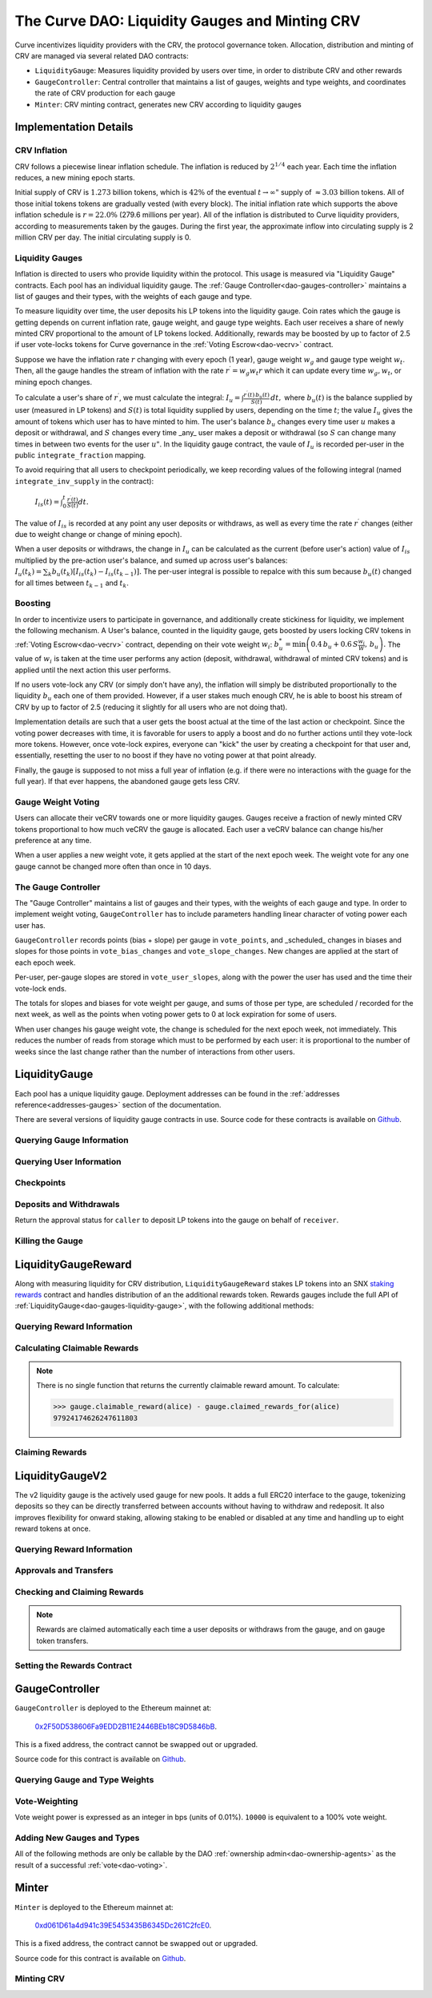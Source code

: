 .. _dao-gauges:

===============================================
The Curve DAO: Liquidity Gauges and Minting CRV
===============================================

Curve incentivizes liquidity providers with the CRV, the protocol governance token. Allocation, distribution and minting of CRV are managed via several related DAO contracts:

* ``LiquidityGauge``: Measures liquidity provided by users over time, in order to distribute CRV and other rewards
* ``GaugeController``: Central controller that maintains a list of gauges, weights and type weights, and coordinates the rate of CRV production for each gauge
* ``Minter``: CRV minting contract, generates new CRV according to liquidity gauges

Implementation Details
======================

CRV Inflation
-------------

CRV follows a piecewise linear inflation schedule. The inflation is reduced by :math:`2^{1/4}` each year. Each time the inflation reduces, a new mining epoch starts.

.. image:: inflation.svg
    :width: 400px
    :alt: Inflation Schedule
    :align: center

Initial supply of CRV is :math:`1.273` billion tokens, which is :math:`42\%` of the eventual :math:`t\rightarrow\infty"` supply of :math:`\approx 3.03` billion tokens. All of those initial tokens tokens are gradually vested (with every block). The initial inflation rate which supports the above inflation schedule is
:math:`r=22.0\%` (279.6 millions per year). All of the inflation is distributed to Curve liquidity providers, according to measurements taken by the gauges. During the first year, the approximate inflow into circulating supply is 2 million CRV per day. The initial circulating supply is 0.

Liquidity Gauges
----------------

Inflation is directed to users who provide liquidity within the protocol. This usage is measured via "Liquidity Gauge" contracts. Each pool has an individual liquidity gauge. The :ref:`Gauge Controller<dao-gauges-controller>` maintains a list of gauges and their types, with the weights of each gauge and type.

To measure liquidity over time, the user deposits his LP tokens into the liquidity gauge. Coin rates which the gauge is getting depends on current inflation rate, gauge weight, and gauge type weights. Each user receives a share of newly minted CRV proportional to the amount of LP tokens locked. Additionally, rewards may be boosted by up to factor of 2.5 if user vote-locks tokens for Curve governance in the :ref:`Voting Escrow<dao-vecrv>` contract.

Suppose we have the inflation rate :math:`r` changing with every epoch (1 year), gauge weight :math:`w_g` and gauge type weight :math:`w_t`. Then, all the gauge handles the stream of inflation with the rate :math:`r^{\prime} = w_g w_t r` which it can update every time :math:`w_g, w_t`, or mining epoch changes.

To calculate a user's share of :math:`r^{\prime}`, we must calculate the integral: :math:`$I_u = \int \frac{r^{\prime}(t)\, b_u(t)}{S(t)}\,dt,` where :math:`b_u(t)` is the balance supplied by user (measured in LP tokens) and :math:`S(t)` is total liquidity supplied by users, depending on the time :math:`t`; the value :math:`I_u` gives the amount of tokens which user has to have minted to him. The user's balance :math:`b_u` changes every time user :math:`$u` makes a deposit or withdrawal, and :math:`S` changes every time _any_ user makes a deposit or withdrawal (so :math:`$S` can change many times in between two events for the user :math:`u"`. In the liquidity gauge contract, the vaule of :math:`I_u` is recorded per-user in the public ``integrate_fraction`` mapping.

To avoid requiring that all users to checkpoint periodically, we keep recording values of the following integral (named ``integrate_inv_supply`` in the contract):

    :math:`$I_{is}(t) = \int_0^{t} \frac{r^{\prime}(t)}{S(t)}dt.`

The value of :math:`I_{is}` is recorded at any point any user deposits or withdraws, as well as every time the rate :math:`r^{\prime}` changes (either due to weight change or change of mining epoch).

When a user deposits or withdraws, the change in :math:`I_u` can be calculated as the current (before user's action) value of :math:`I_{is}` multiplied by the pre-action user's balance, and sumed up across user's balances: :math:`$I_u(t_k) =\sum_k b_u(t_k) \left[I_{is}(t_k) - I_{is}(t_{k-1})\right].` The per-user integral is possible to repalce with this sum because :math:`b_u(t)` changed for all times between :math:`t_{k-1}` and :math:`t_k`.

.. _dao-gauges-boost:

Boosting
--------

In order to incentivize users to participate in governance, and additionally create stickiness for liquidity, we implement the following mechanism. A User's balance, counted in the liquidity gauge, gets boosted by users locking CRV tokens in :ref:`Voting Escrow<dao-vecrv>` contract, depending on their vote weight :math:`w_i`: :math:`b_u^* = \min\left( 0.4\,b_u + 0.6\,S\frac{w_i}{W},\, b_u \right).` The value of :math:`w_i` is taken at the time user performs any action (deposit, withdrawal, withdrawal of minted CRV tokens) and is applied until the next action this user performs.

If no users vote-lock any CRV (or simply don't have any), the inflation will simply be distributed proportionally to the liquidity :math:`b_u` each one of them provided. However, if a user stakes much enough CRV, he is able to boost his stream of CRV by up to factor of 2.5 (reducing it slightly for all users who are not doing that).

Implementation details are such that a user gets the boost actual at the time of the last action or checkpoint. Since the voting power decreases with time, it is favorable for users to apply a boost and do no further actions until they vote-lock more tokens. However, once vote-lock expires, everyone can "kick" the user by creating a checkpoint for that user and, essentially, resetting the user to no boost if they have no voting power at that point already.

Finally, the gauge is supposed to not miss a full year of inflation (e.g. if there were no interactions with the guage for the full year). If that ever happens, the abandoned gauge gets less CRV.

Gauge Weight Voting
-------------------

Users can allocate their veCRV towards one or more liquidity gauges. Gauges receive a fraction of newly minted CRV tokens proportional to how much veCRV the gauge is allocated. Each user a veCRV balance can change his/her preference at any time.

When a user applies a new weight vote, it gets applied at the start of the next epoch week. The weight vote for any one gauge cannot be changed more often than once in 10 days.

.. _dao-gauges-controller:

The Gauge Controller
--------------------

The "Gauge Controller" maintains a list of gauges and their types, with the weights of each gauge and type. In order to implement weight voting, ``GaugeController`` has to include parameters handling linear character of voting power each user has.

``GaugeController`` records points (bias + slope) per gauge in ``vote_points``, and _scheduled_ changes in biases and slopes for those points in ``vote_bias_changes`` and ``vote_slope_changes``. New changes are applied at the start of each epoch week.

Per-user, per-gauge slopes are stored in ``vote_user_slopes``, along with the power the user has used and the time their vote-lock ends.

The totals for slopes and biases for vote weight per gauge, and sums of those
per type, are scheduled / recorded for the next week, as well as the points
when voting power gets to 0 at lock expiration for some of users.

When user changes his gauge weight vote, the change is scheduled for the next epoch week, not immediately. This reduces the number of reads from storage which must to be performed by each user: it is proportional to the number of weeks since the last change rather than the number of interactions from other users.

.. _dao-gauges-liquidity-gauge:

LiquidityGauge
==============

Each pool has a unique liquidity gauge. Deployment addresses can be found in the :ref:`addresses reference<addresses-gauges>` section of the documentation.

There are several versions of liquidity gauge contracts in use. Source code for these contracts is available on `Github <https://github.com/curvefi/curve-dao-contracts/tree/master/contracts/gauges>`_.

Querying Gauge Information
--------------------------

.. py:function:: LiquidityGauge.lp_token() -> address: view

    The address of the LP token that may be deposited into the gauge.

.. py:function:: LiquidityGauge.totalSupply -> uint256: view

    The total amount of LP tokens that are currently deposited into the gauge.

.. py:function:: LiquidityGauge.working_supply() -> uint256: view

    The "working supply" of the gauge - the effective total LP token amount after all deposits have been :ref:`boosted<dao-gauges-boost>`.

Querying User Information
-------------------------

.. py:function:: LiquidityGauge.balanceOf(addr: address) -> uint256: view

    The current amount of LP tokens that ``addr`` has deposited into the gauge.

.. py:function:: LiquidityGauge.working_balances(addr: address) -> uint256: view

    The "working balance" of a user - their effective balance after :ref:`boost<dao-gauges-boost>` has been applied.

.. py:function:: LiquidityGauge.claimable_tokens(addr: address) -> uint256: nonpayable

    The amount of currently mintable CRV for ``addr`` from this gauge.

    .. note::

        Calling this function `modifies the state <https://vyper.readthedocs.io/en/stable/control-structures.html#mutability>`_. Off-chain integrators can call it as though it were a ``view`` function, however on-chain integrators **must** use it as ``nonpayable`` or the call will revert.

    .. code-block:: python

        >>> gauge.claimable_tokens.call(alice)
        3849184923983248t5273

.. py:function:: LiquidityGauge.integrate_fraction(addr: address) -> uint256: view

    The total amount of CRV, both mintable and already minted, that has been allocated to ``addr`` from this gauge.

Checkpoints
-----------

.. py:function:: LiquidityGauge.user_checkpoint(addr: address) -> bool: nonpayable

    Record a checkpoint for ``addr``, updating their boost.

    Only callable by ``addr`` or ``Minter`` - you cannot trigger a checkpoint for another user.

.. py:function:: LiquidityGauge.kick(addr: address): nonpayable

    Trigger a checkpoint for ``addr``. Only callable when the current boost for ``addr`` is greater than it should be, due to an expired veCRV lock.

Deposits and Withdrawals
------------------------

.. py:function:: LiquidityGauge.deposit(amount: uint256, receiver: address = msg.sender): nonpayable

    Deposit LP tokens into the gauge.

    Prior to depositing, ensure that the gauge has been approved to transfer ``amount`` LP tokens on behalf of the caller.

    * ``amount``: Amount of tokens to deposit
    * ``receiver``: Address to deposit for. If not given, defaults to the caller. If specified, the caller must have been previous approved via :func:`approved_to_deposit<LiquidityGauge.approved_to_deposit>`

        .. code-block:: python

            >>> lp_token = Contract(gauge.lp_token())
            >>> balance = lp_token.balanceOf(alice)

            >>> lp_token.approve(gauge, balance, {'from': alice})

            >>> gauge.deposit(balance, {'from': alice})

.. py:function:: LiquidityGauge.withdraw(amount: uint256): nonpayable

    Withdraw LP tokens from the gauge.

    * ``amount``: Amount of tokens to withdraw

        .. code-block:: python

            >>> balance = gauge.balanceOf(alice)
            >>> gauge.withdraw(balance, {'from': alice})


.. py:function:: LiquidityGauge.approved_to_deposit(caller: address, receiver: address) -> bool: view

Return the approval status for ``caller`` to deposit LP tokens into the gauge on behalf of ``receiver``.

.. py:function:: LiquidityGauge.set_approve_deposit(depositor: address, can_deposit: bool): nonpayable

    Approval or revoke approval for another address to deposit into the gauge on behalf of the caller.

    * ``depositor``: Address to set approval for
    * ``can_deposit``: Boolean - can this address deposit on behalf of the caller?

        .. code-block:: python

            >>> gauge.approved_to_deposit(bob, alice)
            False

            >>> gauge.set_approve_deposit(bob, True, {'from': alice})

            >>> gauge.approved_to_deposit(bob, alice)
            True

Killing the Gauge
-----------------

.. py:function:: LiquidityGauge.kill_me(): nonpayable

    Toggle the killed status of the gauge.

    This function may only be called by the :ref:`ownership or emergency admins<dao-ownership-agents>` within the DAO.

    A gauge that has been killed is unable to mint CRV. Any gauge weight given to a killed gauge effectively burns CRV. This should only be done in a case where a pool had to be killed due to a security risk, but the gauge was already voted in.

.. py:function:: LiquidityGauge.is_killed() -> bool: view

    The current killed status of the gauge.

LiquidityGaugeReward
====================

Along with measuring liquidity for CRV distribution, ``LiquidityGaugeReward`` stakes LP tokens into an SNX `staking rewards <https://github.com/Synthetixio/synthetix/blob/master/contracts/StakingRewards.sol>`_ contract and handles distribution of an the additional rewards token. Rewards gauges include the full API of :ref:`LiquidityGauge<dao-gauges-liquidity-gauge>`, with the following additional methods:

Querying Reward Information
---------------------------

.. py:function:: LiquidityGaugeReward.reward_contract() -> address: view

    The address of the `staking rewards <https://github.com/Synthetixio/synthetix/blob/master/contracts/StakingRewards.sol>`_ contract that LP tokens are staked into.

.. py:function:: LiquidityGaugeReward.rewarded_token() -> address: view

    The address of the reward token being received from :func:`reward_contract<LiquidityGaugeReward.reward_contract>`.

.. py:function:: LiquidityGaugeReward.is_claiming_rewards() -> bool: view

    Boolean indicating if rewards are currently being claimed by this gauge.

Calculating Claimable Rewards
-----------------------------

.. note::

    There is no single function that returns the currently claimable reward amount. To calculate:

    .. code-block:: python

        >>> gauge.claimable_reward(alice) - gauge.claimed_rewards_for(alice)
        97924174626247611803

.. py:function:: LiquidityGaugeReward.claimable_reward(addr: address) -> uint256: view

    The total earned reward tokens, both claimed and unclaimed, for ``addr``.

.. py:function:: LiquidityGaugeReward.claimed_rewards_for(addr: address) -> uint256: view

    The number of reward tokens already claimed for ``addr``.

Claiming Rewards
----------------

.. py:function:: LiquidityGaugeReward.claim_rewards(addr: address = msg.sender): nonpayable

    Claim reward tokens for an address.  If ``addr`` is not specified, defaults to the caller.

LiquidityGaugeV2
================

The v2 liquidity gauge is the actively used gauge for new pools. It adds a full ERC20 interface to the gauge, tokenizing deposits so they can be directly transferred between accounts without having to withdraw and redeposit. It also improves flexibility for onward staking, allowing staking to be enabled or disabled at any time and handling up to eight reward tokens at once.

Querying Reward Information
---------------------------

.. py:function:: LiquidityGaugeV2.reward_contract() -> address: view

    The address of the `staking rewards <https://github.com/Synthetixio/synthetix/blob/master/contracts/StakingRewards.sol>`_ contract that LP tokens are staked into.

.. py:function:: LiquidityGaugeV2.rewarded_tokens(idx: uint256) -> address: view

    Getter for an array of rewarded tokens currently being received by :func:`reward_contract<LiquidityGaugeV2.reward_contract>`.

    The contract is capable of handling up to eight reward tokens at once - if there are less than eight currently active, some values will return as ``ZERO_ADDRESS``.

Approvals and Transfers
-----------------------

.. py:function:: LiquidityGaugeV2.transfer(_to : address, _value : uint256) -> bool:

    Transfers gauge deposit from the caller to ``_to``.

    This is the equivalent of calling :func:`withdraw(_value) <LiquidityGauge.withdraw>` followed by :func:`deposit(_value, _to) <LiquidityGauge.deposit>`. Pending reward tokens for both the sender and receiver are also claimed during the transfer.

    Returns ``True`` on success. Reverts on failure.

.. py:function:: LiquidityGaugeV2.transferFrom(_from : address, _to : address, _value : uint256) -> bool:

    Transfers a gauge deposit between ``_from`` and ``_to``.

    The caller must have previously been approved to transfer at least ``_value`` tokens on behalf of ``_from``. Pending reward tokens for both the sender and receiver are also claimed during the transfer.

    Returns ``True`` on success. Reverts on failure.

.. py:function:: LiquidityGaugeV2.approve(_spender : address, _value : uint256) -> bool:

    Approve the passed address to transfer the specified amount of tokens on behalf of the caller.

    Returns ``True`` on success. Reverts on failure.

Checking and Claiming Rewards
-----------------------------

.. note::

    Rewards are claimed automatically each time a user deposits or withdraws from the gauge, and on gauge token transfers.

.. py:function:: LiquidityGaugeV2.claimable_reward(_addr: address, _token: address) -> uint256: nonpayable

    Get the number of claimable reward tokens for a user.

    .. note::

        This function determines the claimable reward by actually claiming and then returning the received amount. As such, it is state changing and only of use to off-chain integrators. The `mutability <https://vyper.readthedocs.io/en/stable/control-structures.html#mutability>`_ should be manually changed to ``view`` within the ABI.

    * ``_addr`` Account to get reward amount for
    * ``_token`` Token to get reward amount for

    Returns the number of tokens currently claimable for the given address.

.. py:function:: LiquidityGaugeV2.claim_rewards(_addr: address = msg.sender): nonpayable

    Claim all available reward tokens for ``_addr``. If no address is given, defaults to the caller.

.. py:function:: LiquidityGaugeV2.claim_historic_rewards(_reward_tokens: address[MAX_REWARDS], _addr: address = msg.sender): nonpayable

    Claim reward tokens available from a previously-set staking contract.

    * ``_reward_tokens``: Array of reward token addresses to claim
    * ``_addr``: Address to claim for. If none is given, defaults to the caller.


Setting the Rewards Contract
----------------------------

.. py:function:: LiquidityGaugeV2.set_rewards(_reward_contract: address, _sigs: bytes32, _reward_tokens: address[MAX_REWARDS]):

    Set the active reward contract.

    * ``_reward_contract``: Address of the staking contract. Set to ``ZERO_ADDRESS`` if staking rewards are being removed.
    * ``_sigs``: A concatenation of three four-byte function signatures: ``stake``, ``withdraw`` and ``getReward``. The signatures are then right padded with empty bytes. See the example below for more information on how to prepare this data.
    * ``_reward_tokens``: Array of rewards tokens received from the staking contract.

    This action is only possible via the contract admin. It cannot be called when the gauge has no deposits. As a safety precaution, this call validates all the signatures with the following sequence of actions:

        1. LP tokens are deposited into the new staking contract, verifying that the deposit signature is correct.
        2. ``balanceOf`` is called on the LP token to confirm that the gauge's token balance is now zero.
        3. The LP tokens are withdrawn, verifying that the withdraw function signature is correct.
        4. ``balanceOf`` is called on the LP token again, to confirm that the gauge has successfully withdrawn it's entire balance.
        5. A call to claim rewards is made to confirm that it does not revert.

    These checks are required to protect against an incorrectly designed staking contract or incorrectly structured input arguments.

    It is also possible to claim from a reward contract that does not require onward staking. In this case, use ``00000000`` for the function selectors for both staking and withdrawing.

    An example of generating the signatures input and enabling a vanilla SNX rewards contract:

        .. code:: python

            >>> Rewards = Contract("0x99ac10631f69c753ddb595d074422a0922d9056b")

            # first, we get the signatures for depositing, withdrawing and claiming
            >>> sigs = [rewards.stake.signature, rewards.withdraw.signature, rewards.getReward.signature]
            >>> sigs
            ["0xa694fc3a", "0x2e1a7d4d", "0x3d18b912"]

            # now we remove the leading 0x and concatentate them
            >>> sigs = "".join(i[2:] for i in sigs)
            >>> sigs
            "a694fc3a2e1a7d4d3d18b912"

            # finally, we add the leading 0x and trailing 00 bytes
            >>> sigs = "0x" + sigs + ("00" * 20)
            >>> sigs
            "0xa694fc3a2e1a7d4d3d18b9120000000000000000000000000000000000000000"

            # now we are ready to set the rewards contract
            >>> gauge.set_rewards(rewards, sigs, [reward_token] + [ZERO_ADDRESS] * 7, {'from': alice})

GaugeController
===============

``GaugeController`` is deployed to the Ethereum mainnet at:

    `0x2F50D538606Fa9EDD2B11E2446BEb18C9D5846bB <https://etherscan.io/address/0x2F50D538606Fa9EDD2B11E2446BEb18C9D5846bB>`_.

This is a fixed address, the contract cannot be swapped out or upgraded.

Source code for this contract is available on `Github <https://github.com/curvefi/curve-dao-contracts/blob/master/contracts/GaugeController.vy>`_.

Querying Gauge and Type Weights
-------------------------------

.. py:function:: GaugeController.gauge_types(gauge_addr: address) -> int128: view

    The gauge type for a given address, as an integer.

    Reverts if ``gauge_addr`` is not a gauge.

.. py:function:: GaugeController.get_gauge_weight(gauge_addr: address) -> uint256: view

    The current gauge weight for ``gauge_addr``.

.. py:function:: GaugeController.get_type_weight(type_id: int128) -> uint256: view

    The current type weight for ``type_id`` as an integer normalized to 1e18.

.. py:function:: GaugeController.get_total_weight() -> uint256: view

    The current total (type-weighted) weight for all gauges.

.. py:function:: GaugeController.get_weights_sum_per_type(type_id: int128) -> uint256: view

    The sum of all gauge weights for ``type_id``.

Vote-Weighting
--------------

Vote weight power is expressed as an integer in bps (units of 0.01%).  ``10000`` is equivalent to a 100% vote weight.

.. py:function:: GaugeController.vote_user_power(user: address) -> uint256: view

    The total vote weight power allocated by ``user``.

.. py:function:: GaugeController.last_user_vote(user: address, gauge: address) -> uint256: view

    Epoch time of the last vote by ``user`` for ``gauge``. A gauge weight vote may only be modified once every 10 days.

.. py:function:: GaugeController.vote_user_slopes(user: address, gauge: address) -> (uint256, uint256, uint256)

    Information about ``user``'s current vote weight for ``gauge``.

    Returns the current slope, allocated voting power, and the veCRV locktime end.

        .. code-block:: python

            >>> slope = gauce_controller.vote_user_slopes(alice, gauge)

            >>> slope['power']  # the current vote weight for this gauge
            4200

.. py:function:: GaugeController.vote_for_gauge_weights(_gauge_addr: address, _user_weight: uint256): nonpayable

    Allocate voting power for changing pool weights.

    * _gauge_addr Gauge which `msg.sender` votes for
    * _user_weight Weight for a gauge in bps (units of 0.01%). Minimal is 0.01%. Ignored if 0

        .. code-block:: python

            >>> gauge_controller = Contract("0x2F50D538606Fa9EDD2B11E2446BEb18C9D5846bB")

            >>> gauge_controller.vote_for_gauge_weights(my_favorite_gauge, 10000, {'from': alice})


Adding New Gauges and Types
---------------------------

All of the following methods are only be callable by the DAO :ref:`ownership admin<dao-ownership-agents>` as the result of a successful :ref:`vote<dao-voting>`.

.. py:function:: GaugeController.add_gauge(addr: address, gauge_type: int128): nonpayable

    Add a new gauge.

    * ``addr``: Address of the new gauge being added
    * ``gauge_type``: Gauge type

    .. note::

        Once a gauge has been added it cannot be removed. New gauges should be very carefully verified prior to adding them to the gauge controller.

.. py:function:: GaugeController.gauge_relative_weight(addr: address, time: uint256 = block.timestamp) -> uint256: view

    Get the relative the weight of a gauge  normalized to 1e18 (e.g. 1.0 == 1e18).

    Inflation which will be received by this gauge is calculated as ``inflation_rate * relative_weight / 1e18``.
    * ``addr``: Gauge address
    * ``time``: Epoch time to return a gauge weight for. If not given, defaults to the current block time.

.. py:function:: GaugeController.add_type(_name: String[64], weight: uint256 = 0): nonpayable

    Add a new gauge type.

    * ``_name``: Name of gauge type
    * ``weight``: Weight of gauge type

.. py:function:: GaugeController.change_type_weight(type_id: int128, weight: uint256)

    Change the weight for a given gauge type.

    Only callable by the DAO :ref:`ownership admin<dao-ownership-agents>`.

    * ``type_id`` Gauge type id
    * ``weight`` New Gauge weight

Minter
======

``Minter`` is deployed to the Ethereum mainnet at:

    `0xd061D61a4d941c39E5453435B6345Dc261C2fcE0 <https://etherscan.io/address/0xd061D61a4d941c39E5453435B6345Dc261C2fcE0>`_.

This is a fixed address, the contract cannot be swapped out or upgraded.

Source code for this contract is available on `Github <https://github.com/curvefi/curve-dao-contracts/blob/master/contracts/Minter.vy>`_.

Minting CRV
-----------

.. py:function:: Minter.mint(gauge_addr: address): nonpayable

    Mint allocated tokens for the caller based on a single gauge.

    * ``gauge_addr``: ``LiquidityGauge`` address to get mintable amount from

.. py:function:: Minter.mint_many(gauge_addrs: address[8]): nonpayable

    Mint CRV for the caller from several gauges.

    * ``gauge_addr``: A list of ``LiquidityGauge`` addresses to mint from. If you wish to mint from less than eight gauges, leave the remaining array entries as ``ZERO_ADDRESS``.

.. py:function:: Minter.mint_for(gauge_addr: address, for: address): nonpayable

    Mint tokens for a different address.

    In order to call this function, the caller must have been previously approved by ``for`` using :func:`toggle_approve_mint<Minter.toggle_approve_mint>`.

    * ``gauge_addr``: ``LiquidityGauge`` address to get mintable amount from
    * ``for``: address to mint for. The minted tokens are sent to this address, not the caller.

.. py:function:: Minter.toggle_approve_mint(minting_user: address): nonpayable

    Toggle approval for ``minting_user`` to mint CRV on behalf of the caller.

.. py:function:: Minter.allowed_to_mint_for(minter: address, for: address) -> bool: view

    Getter method to check if ``minter`` has been approved to call :ref:`mint_for<Minter.mint_for>` on behalf of ``for``.
